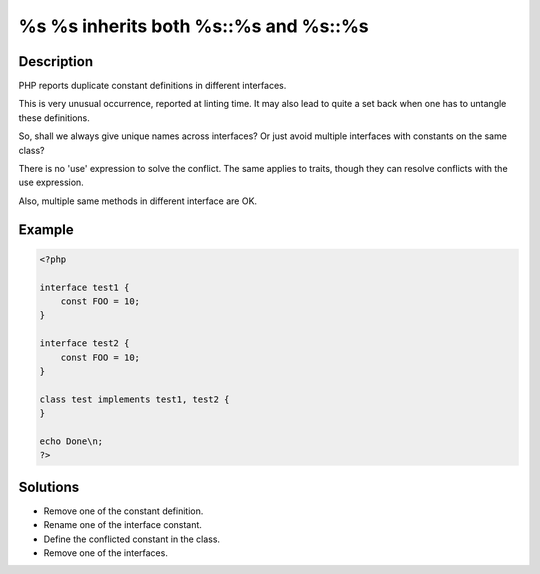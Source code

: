 .. _%s-%s-inherits-both-%s::%s-and-%s::%s:

%s %s inherits both %s::%s and %s::%s
-------------------------------------
 
	.. meta::
		:description:
			%s %s inherits both %s::%s and %s::%s: PHP reports duplicate constant definitions in different interfaces.

		:og:type: article
		:og:title: %s %s inherits both %s::%s and %s::%s
		:og:description: PHP reports duplicate constant definitions in different interfaces
		:og:url: https://php-errors.readthedocs.io/en/latest/messages/%25s-%25s-inherits-both-%25s%3A%3A%25s-and-%25s%3A%3A%25s.html

Description
___________
 
PHP reports duplicate constant definitions in different interfaces.

This is very unusual occurrence, reported at linting time. It may also lead to quite a set back when one has to untangle these definitions.

So, shall we always give unique names across interfaces? Or just avoid multiple interfaces with constants on the same class?

There is no 'use' expression to solve the conflict. The same applies to traits, though they can resolve conflicts with the use expression.

Also, multiple same methods in different interface are OK.


Example
_______

.. code-block:: php

   <?php
   
   interface test1 {
       const FOO = 10;
   }
   
   interface test2 {
       const FOO = 10;
   }
   
   class test implements test1, test2 {
   }
   
   echo Done\n;
   ?>

Solutions
_________

+ Remove one of the constant definition.
+ Rename one of the interface constant.
+ Define the conflicted constant in the class.
+ Remove one of the interfaces.
